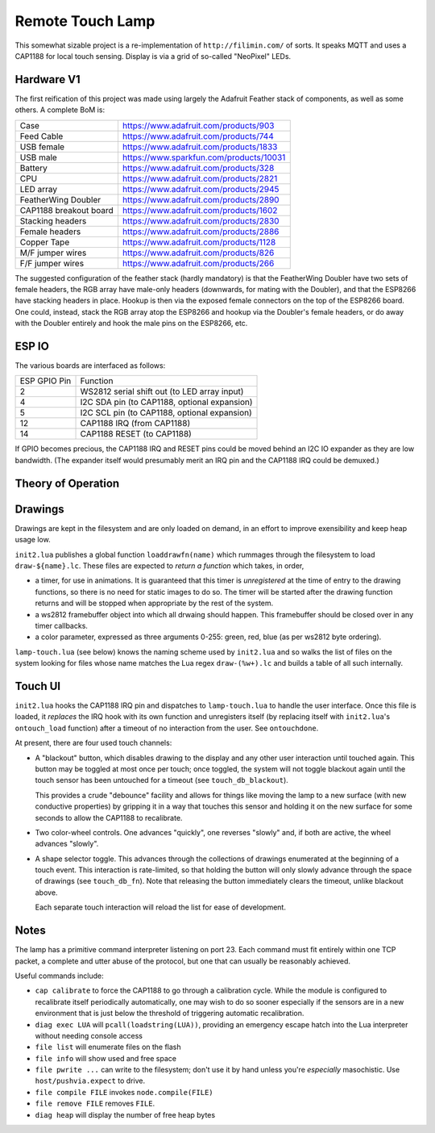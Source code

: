 #################
Remote Touch Lamp
#################

This somewhat sizable project is a re-implementation of
``http://filimin.com/`` of sorts.  It speaks MQTT and uses a CAP1188 for
local touch sensing.  Display is via a grid of so-called "NeoPixel" LEDs.

Hardware V1
###########

The first reification of this project was made using largely the Adafruit
Feather stack of components, as well as some others.  A complete BoM is:

+------------------------+---------------------------------------------+
| Case                   | https://www.adafruit.com/products/903       |
+------------------------+---------------------------------------------+
| Feed Cable             | https://www.adafruit.com/products/744       |
+------------------------+---------------------------------------------+
| USB female             | https://www.adafruit.com/products/1833      |
+------------------------+---------------------------------------------+
| USB male               | https://www.sparkfun.com/products/10031     |
+------------------------+---------------------------------------------+
| Battery                | https://www.adafruit.com/products/328       |
+------------------------+---------------------------------------------+
| CPU                    | https://www.adafruit.com/products/2821      |
+------------------------+---------------------------------------------+
| LED array              | https://www.adafruit.com/products/2945      |
+------------------------+---------------------------------------------+
| FeatherWing Doubler    | https://www.adafruit.com/products/2890      |
+------------------------+---------------------------------------------+
| CAP1188 breakout board | https://www.adafruit.com/products/1602      |
+------------------------+---------------------------------------------+
| Stacking headers       | https://www.adafruit.com/products/2830      |
+------------------------+---------------------------------------------+
| Female headers         | https://www.adafruit.com/products/2886      |
+------------------------+---------------------------------------------+
| Copper Tape            | https://www.adafruit.com/products/1128      |
+------------------------+---------------------------------------------+
| M/F jumper wires       | https://www.adafruit.com/products/826       |
+------------------------+---------------------------------------------+
| F/F jumper wires       | https://www.adafruit.com/products/266       |
+------------------------+---------------------------------------------+

The suggested configuration of the feather stack (hardly mandatory) is
that the FeatherWing Doubler have two sets of female headers, the RGB array
have male-only headers (downwards, for mating with the Doubler), and that
the ESP8266 have stacking headers in place.  Hookup is then via the exposed
female connectors on the top of the ESP8266 board.  One could, instead,
stack the RGB array atop the ESP8266 and hookup via the Doubler's female
headers, or do away with the Doubler entirely and hook the male pins on the
ESP8266, etc.

ESP IO
######

The various boards are interfaced as follows:

+--------------+----------------------------------------------------------+
| ESP GPIO Pin | Function                                                 |
+--------------+----------------------------------------------------------+
| 2            | WS2812 serial shift out (to LED array input)             |
+--------------+----------------------------------------------------------+
| 4            | I2C SDA pin (to CAP1188, optional expansion)             |
+--------------+----------------------------------------------------------+
| 5            | I2C SCL pin (to CAP1188, optional expansion)             |
+--------------+----------------------------------------------------------+
| 12           | CAP1188 IRQ (from CAP1188)                               |
+--------------+----------------------------------------------------------+
| 14           | CAP1188 RESET (to CAP1188)                               |
+--------------+----------------------------------------------------------+

If GPIO becomes precious, the CAP1188 IRQ and RESET pins could be moved
behind an I2C IO expander as they are low bandwidth.  (The expander itself
would presumably merit an IRQ pin and the CAP1188 IRQ could be demuxed.)

Theory of Operation
###################

Drawings
########

Drawings are kept in the filesystem and are only loaded on demand, in an
effort to improve exensibility and keep heap usage low.

``init2.lua`` publishes a global function ``loaddrawfn(name)`` which rummages
through the filesystem to load ``draw-${name}.lc``.  These files are
expected to *return a function* which takes, in order,

* a timer, for use in animations.  It is guaranteed that this timer is
  *unregistered* at the time of entry to the drawing functions, so there is
  no need for static images to do so.  The timer will be started after the
  drawing function returns and will be stopped when appropriate by the rest
  of the system.

* a ws2812 framebuffer object into which all drwaing should happen.  This
  framebuffer should be closed over in any timer callbacks.

* a color parameter, expressed as three arguments 0-255: green, red, blue
  (as per ws2812 byte ordering).

``lamp-touch.lua`` (see below) knows the naming scheme used by ``init2.lua``
and so walks the list of files on the system looking for files whose name
matches the Lua regex ``draw-(%w+).lc`` and builds a table of all such
internally.

Touch UI
########

``init2.lua`` hooks the CAP1188 IRQ pin and dispatches to ``lamp-touch.lua``
to handle the user interface.  Once this file is loaded, it *replaces* the
IRQ hook with its own function and unregisters itself (by replacing itself
with ``init2.lua``'s ``ontouch_load`` function) after a timeout of no
interaction from the user.  See ``ontouchdone``.

At present, there are four used touch channels:

* A "blackout" button, which disables drawing to the display and any other
  user interaction until touched again.  This button may be toggled at most
  once per touch; once toggled, the system will not toggle blackout again
  until the touch sensor has been untouched for a timeout (see
  ``touch_db_blackout``).
  
  This provides a crude "debounce" facility and allows
  for things like moving the lamp to a new surface (with new conductive
  properties) by gripping it in a way that touches this sensor and holding
  it on the new surface for some seconds to allow the CAP1188 to
  recalibrate.

* Two color-wheel controls.  One advances "quickly", one reverses "slowly"
  and, if both are active, the wheel advances "slowly".

* A shape selector toggle.  This advances through the collections of
  drawings enumerated at the beginning of a touch event.  This interaction
  is rate-limited, so that holding the button will only slowly advance
  through the space of drawings (see ``touch_db_fn``).  Note that releasing
  the button immediately clears the timeout, unlike blackout above.
  
  Each separate touch interaction will reload the list for ease of
  development.

Notes
#####

The lamp has a primitive command interpreter listening on port 23.  Each
command must fit entirely within one TCP packet, a complete and utter abuse
of the protocol, but one that can usually be reasonably achieved.

Useful commands include:

* ``cap calibrate`` to force the CAP1188 to go through a calibration cycle.
  While the module is configured to recalibrate itself periodically
  automatically, one may wish to do so sooner especially if the sensors are
  in a new environment that is just below the threshold of triggering
  automatic recalibration.

* ``diag exec LUA`` will ``pcall(loadstring(LUA))``, providing an emergency
  escape hatch into the Lua interpreter without needing console access

* ``file list`` will enumerate files on the flash

* ``file info`` will show used and free space

* ``file pwrite ...`` can write to the filesystem; don't use it by hand
  unless you're *especially* masochistic.  Use ``host/pushvia.expect`` to
  drive.

* ``file compile FILE`` invokes ``node.compile(FILE)``

* ``file remove FILE`` removes ``FILE``.

* ``diag heap`` will display the number of free heap bytes
